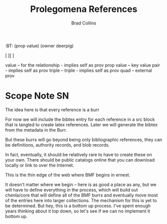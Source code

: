#   -*- mode: org; fill-column: 60 -*-
#+TITLE: Prolegomena References
#+AUTHOR: Brad Collins
#+EMAIL: brad@chenla.la
#+PROPERTY: header-args    :results drawer  :tangle ref-prolog.el

#+STARTUP: showall
#+PROPERTY: filename
#+TOC: headlines 4
  :PROPERTIES:
  :CUSTOM_ID: Prolegomena_References
  :Name:      /home/deerpig/proj/chenla/prolog/ref-prolog.org
  :Created:   2017-04-29T17:50@Prek Leap (11.642600N-104.919210W)
  :ID:        22d37595-e4ec-4b44-87c2-73e96ed916eb
  :GEO:       48P-491193-1287029-15
  :STAMP:     546735262.598557129
  :BXID:      proj:GRO44-6794
  :END:

  :TREE:
  :BT: (prop value)
       (owner deerpig)

   [  ][  ]

   value      -- for the relationship - implies self as prov
   prop value -- key value pair - implies self as prov
   triple     -- triple - implies self as prov
   quad       -- external prov

  :END:



* Scope Note                                       :SN:

The idea here is that every reference is a burr

For now we will include the bibtex entry for each reference
in a src block that is tangled to create latex references.
Later we will generate the bibtex from the metadata in the
Burr.

But these burrs will go beyond being only bibliographic
references, they can be definitions, authority records, and
blob records.

In fact, eventually, it should be relatively rare to have to
create these on your own.  There should be public catalogs
online that you can download locally or link to over the
Internet.

This is the thin edge of the web where BMF begins in ernest.

It doesn't matter where we begin -- here is as good a place
as any, but we will have to define everything in the
process, which will build out chenla/core  that will define 
all of the BMF burrs and eventually move most of the entries
here into larger collections.  The mechanism for this is yet
to be determined.  But hey, this is a bottom up process.
I've spent enough years thinking about it top down, so let's
see if we can no implement it bottom up.


